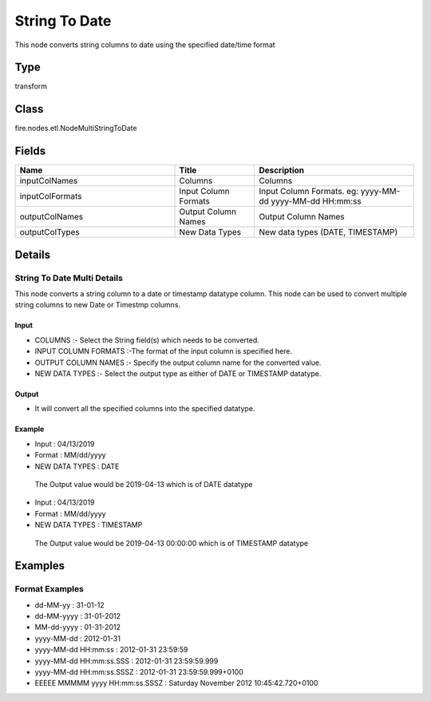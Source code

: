 String To Date
=========== 

This node converts string columns to date using the specified date/time format

Type
--------- 

transform

Class
--------- 

fire.nodes.etl.NodeMultiStringToDate

Fields
--------- 

.. list-table::
      :widths: 10 5 10
      :header-rows: 1

      * - Name
        - Title
        - Description
      * - inputColNames
        - Columns
        - Columns
      * - inputColFormats
        - Input Column Formats
        - Input Column Formats. eg: yyyy-MM-dd yyyy-MM-dd HH:mm:ss
      * - outputColNames
        - Output Column Names
        - Output Column Names
      * - outputColTypes
        - New Data Types
        - New data types (DATE, TIMESTAMP)


Details
-------


String To Date Multi Details
+++++++++++++++

This node converts a string column to a date or timestamp datatype column. This node can be used to convert multiple string columns to new Date or Timestmp columns. 

Input
```````````````

*    COLUMNS :- Select the String field(s) which needs to be converted.
*    INPUT COLUMN FORMATS :-The format of the input column is specified here.
*    OUTPUT COLUMN NAMES :- Specify the output column name for the converted value. 
*    NEW DATA TYPES :- Select the output type as either of DATE or TIMESTAMP datatype.


Output
```````````````

*    It will convert all the specified columns into the specified  datatype.


Example
```````````````

*    Input : 04/13/2019
*    Format : MM/dd/yyyy
*    NEW DATA TYPES : DATE

    The Output value would be 2019-04-13 which is of DATE datatype


*    Input : 04/13/2019
*    Format : MM/dd/yyyy
*    NEW DATA TYPES : TIMESTAMP

    The Output value would be 2019-04-13 00:00:00 which is of TIMESTAMP datatype


Examples
-------


Format Examples
+++++++++++++++


*  dd-MM-yy : 31-01-12
*  dd-MM-yyyy : 31-01-2012
*  MM-dd-yyyy : 01-31-2012
*  yyyy-MM-dd : 2012-01-31
*  yyyy-MM-dd HH:mm:ss : 2012-01-31 23:59:59
*  yyyy-MM-dd HH:mm:ss.SSS : 2012-01-31 23:59:59.999
*  yyyy-MM-dd HH:mm:ss.SSSZ : 2012-01-31 23:59:59.999+0100
*  EEEEE MMMMM yyyy HH:mm:ss.SSSZ : Saturday November 2012 10:45:42.720+0100
